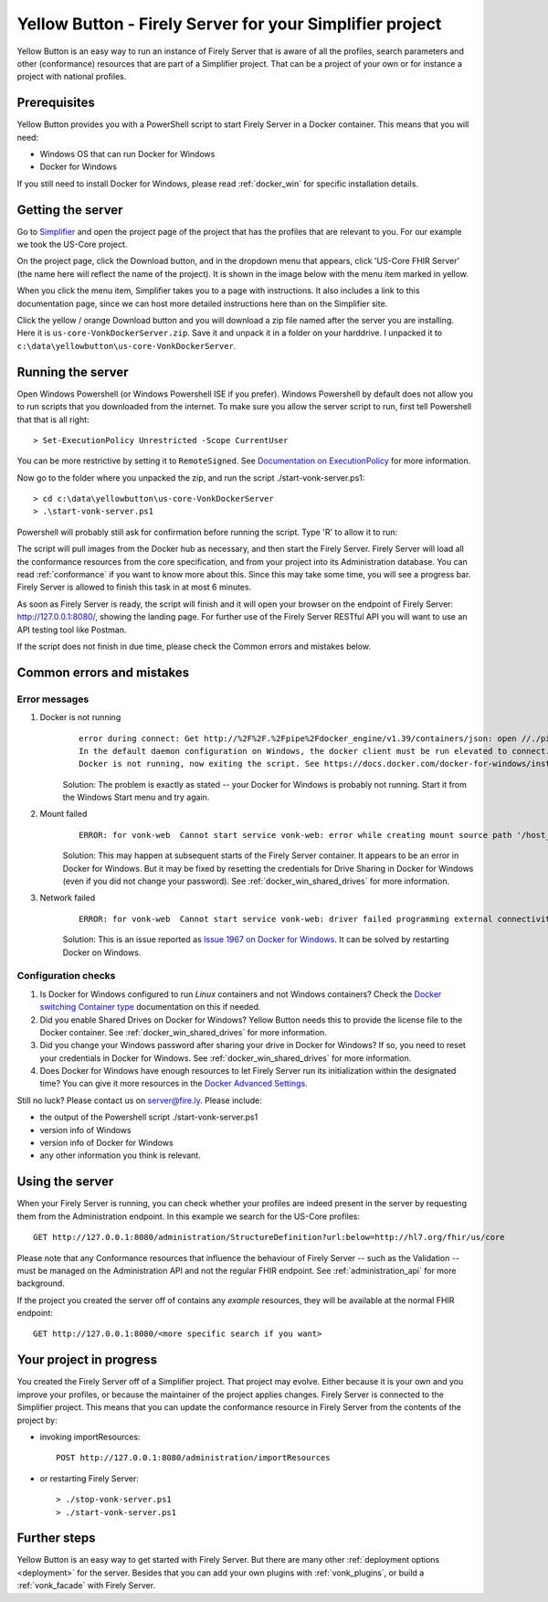 .. _yellowbutton:

=========================================================
Yellow Button - Firely Server for your Simplifier project
=========================================================

Yellow Button is an easy way to run an instance of Firely Server that is aware of all the profiles, search parameters and other (conformance) resources that are part of a Simplifier project. That can be a project of your own or for instance a project with national profiles.

Prerequisites
-------------

Yellow Button provides you with a PowerShell script to start Firely Server in a Docker container. This means that you will need:

- Windows OS that can run Docker for Windows
- Docker for Windows

If you still need to install Docker for Windows, please read :ref:`docker_win` for specific installation details.

Getting the server
------------------

Go to `Simplifier`_ and open the project page of the project that has the profiles that are relevant to you. For our example we took the US-Core project. 

On the project page, click the Download button, and in the dropdown menu that appears, click 'US-Core FHIR Server' (the name here will reflect the name of the project). It is shown in the image below with the menu item marked in yellow. 

.. image:: ../images/yellow_SimplifierDownload.png
  :align: left

When you click the menu item, Simplifier takes you to a page with instructions. It also includes a link to this documentation page, since we can host more detailed instructions here than on the Simplifier site.

.. image:: ../images/yellow_SimplifierInstructions.png
  :align: left

Click the yellow / orange Download button and you will download a zip file named after the server you are installing. Here it is ``us-core-VonkDockerServer.zip``. Save it and unpack it in a folder on your harddrive. I unpacked it to ``c:\data\yellowbutton\us-core-VonkDockerServer``.

.. image:: ../images/yellow_ZipExtract.png
  :align: left

Running the server
------------------

Open Windows Powershell (or Windows Powershell ISE if you prefer). Windows Powershell by default does not allow you to run scripts that you downloaded from the internet. To make sure you allow the server script to run, first tell Powershell that that is all right::

    > Set-ExecutionPolicy Unrestricted -Scope CurrentUser

You can be more restrictive by setting it to ``RemoteSigned``. See `Documentation on ExecutionPolicy`_ for more information.

Now go to the folder where you unpacked the zip, and run the script ./start-vonk-server.ps1::

    > cd c:\data\yellowbutton\us-core-VonkDockerServer
    > .\start-vonk-server.ps1

Powershell will probably still ask for confirmation before running the script. Type 'R' to allow it to run:

.. image:: ../images/yellow_Powershell_SecurityWarning.png

The script will pull images from the Docker hub as necessary, and then start the Firely Server. Firely Server will load all the conformance resources from the core specification, and from your project into its Administration database. You can read :ref:`conformance` if you want to know more about this. Since this may take some time, you will see a progress bar. Firely Server is allowed to finish this task in at most 6 minutes.

.. image:: ../images/yellow_ScriptProgress.png
  :align: left

As soon as Firely Server is ready, the script will finish and it will open your browser on the endpoint of Firely Server: http://127.0.0.1:8080/, showing the landing page. For further use of the Firely Server RESTful API you will want to use an API testing tool like Postman.

If the script does not finish in due time, please check the Common errors and mistakes below.

Common errors and mistakes
--------------------------

Error messages
^^^^^^^^^^^^^^

1. Docker is not running
    ::

        error during connect: Get http://%2F%2F.%2Fpipe%2Fdocker_engine/v1.39/containers/json: open //./pipe/docker_engine: The system cannot find the file specified. 
        In the default daemon configuration on Windows, the docker client must be run elevated to connect. This error may also indicate that the docker daemon is not running.
        Docker is not running, now exiting the script. See https://docs.docker.com/docker-for-windows/install/ for more information.

    Solution: The problem is exactly as stated -- your Docker for Windows is probably not running. Start it from the Windows Start menu and try again.


2. Mount failed
    ::

        ERROR: for vonk-web  Cannot start service vonk-web: error while creating mount source path '/host_mnt/c/data/yellowbutton/us-core-VonkDockerServer/license': mkdir /host_mnt/c: file exists

    .. image:: ../images/yellow_DockerMountError.png

    Solution: This may happen at subsequent starts of the Firely Server container. It appears to be an error in Docker for Windows. But it may be fixed by resetting the credentials for Drive Sharing in Docker for Windows (even if you did not change your password). See :ref:`docker_win_shared_drives` for more information.

3. Network failed
    ::

        ERROR: for vonk-web  Cannot start service vonk-web: driver failed programming external connectivity on endpoint ...

    .. image:: ../images/yellow_PortmappingError.png

    Solution: This is an issue reported as `Issue 1967 on Docker for Windows`_. It can be solved by restarting Docker on Windows. 

Configuration checks
^^^^^^^^^^^^^^^^^^^^

1. Is Docker for Windows configured to run *Linux* containers and not Windows containers? Check the `Docker switching Container type`_ documentation on this if needed.
2. Did you enable Shared Drives on Docker for Windows? Yellow Button needs this to provide the license file to the Docker container. See :ref:`docker_win_shared_drives` for more information.
3. Did you change your Windows password after sharing your drive in Docker for Windows? If so, you need to reset your credentials in Docker for Windows. See :ref:`docker_win_shared_drives` for more information.
4. Does Docker for Windows have enough resources to let Firely Server run its initialization within the designated time? You can give it more resources in the `Docker Advanced Settings`_.

Still no luck? Please contact us on server@fire.ly. Please include:

- the output of the Powershell script ./start-vonk-server.ps1
- version info of Windows
- version info of Docker for Windows
- any other information you think is relevant.

Using the server
----------------

When your Firely Server is running, you can check whether your profiles are indeed present in the server by requesting them from the Administration endpoint. In this example we search for the US-Core profiles::

    GET http://127.0.0.1:8080/administration/StructureDefinition?url:below=http://hl7.org/fhir/us/core

Please note that any Conformance resources that influence the behaviour of Firely Server -- such as the Validation -- must be managed on the Administration API and not the regular FHIR endpoint. See :ref:`administration_api` for more background.

If the project you created the server off of contains any *example* resources, they will be available at the normal FHIR endpoint::

    GET http://127.0.0.1:8080/<more specific search if you want>

Your project in progress
------------------------

You created the Firely Server off of a Simplifier project. That project may evolve. Either because it is your own and you improve your profiles, or because the maintainer of the project applies changes. Firely Server is connected to the Simplifier project. This means that you can update the conformance resource in Firely Server from the contents of the project by:

- invoking importResources::

    POST http://127.0.0.1:8080/administration/importResources

- or restarting Firely Server::

    > ./stop-vonk-server.ps1
    > ./start-vonk-server.ps1

Further steps
-------------

Yellow Button is an easy way to get started with Firely Server. But there are many other :ref:`deployment options <deployment>` for the server. Besides that you can add your own plugins with :ref:`vonk_plugins`, or build a :ref:`vonk_facade` with Firely Server. 

.. _Simplifier: https://simplifier.net

.. _Docker switching Container type: https://docs.docker.com/docker-for-windows/#switch-between-windows-and-linux-containers

.. _Docker Advanced Settings: https://docs.docker.com/docker-for-windows/#advanced

.. _Documentation on ExecutionPolicy: http://go.microsoft.com/fwlink/?LinkID=135170

.. _Issue 1967 on Docker for Windows: https://github.com/docker/for-win/issues/1967
